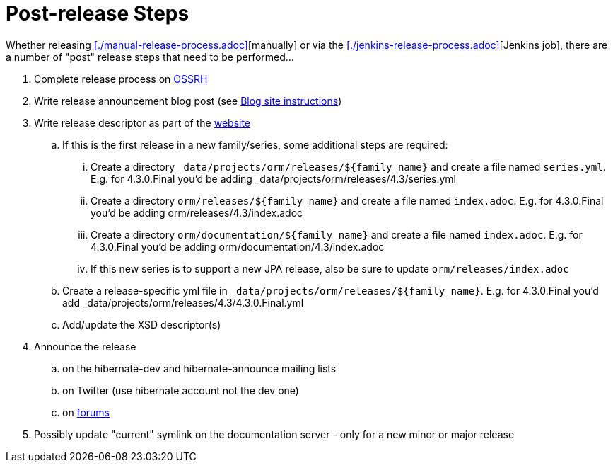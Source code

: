 = Post-release Steps

Whether releasing <<./manual-release-process.adoc>>[manually] or via the <<./jenkins-release-process.adoc>>[Jenkins job],
there are a number of "post" release steps that need to be performed...

1. Complete release process on https://oss.sonatype.org/[OSSRH]
2. Write release announcement blog post (see http://in.relation.to/README/[Blog site instructions])
3. Write release descriptor as part of the https://github.com/hibernate/hibernate.org[website]
.. If this is the first release in a new family/series, some additional steps are required:
... Create a directory `_data/projects/orm/releases/${family_name}` and create a file named `series.yml`.  E.g. for 4.3.0.Final you'd be adding _data/projects/orm/releases/4.3/series.yml
... Create a directory `orm/releases/${family_name}` and create a file named `index.adoc`.  E.g. for 4.3.0.Final you'd be adding orm/releases/4.3/index.adoc
... Create a directory `orm/documentation/${family_name}` and create a file named `index.adoc`.  E.g. for 4.3.0.Final you'd be adding orm/documentation/4.3/index.adoc
... If this new series is to support a new JPA release, also be sure to update `orm/releases/index.adoc`
.. Create a release-specific yml file in `_data/projects/orm/releases/${family_name}`.  E.g. for 4.3.0.Final you'd add _data/projects/orm/releases/4.3/4.3.0.Final.yml
.. Add/update the XSD descriptor(s)
4. Announce the release
.. on the hibernate-dev and hibernate-announce mailing lists
.. on Twitter (use hibernate account not the dev one)
.. on https://discourse.hibernate.org/[forums]
5. Possibly update "current" symlink on the documentation server - only for a new minor or major release
